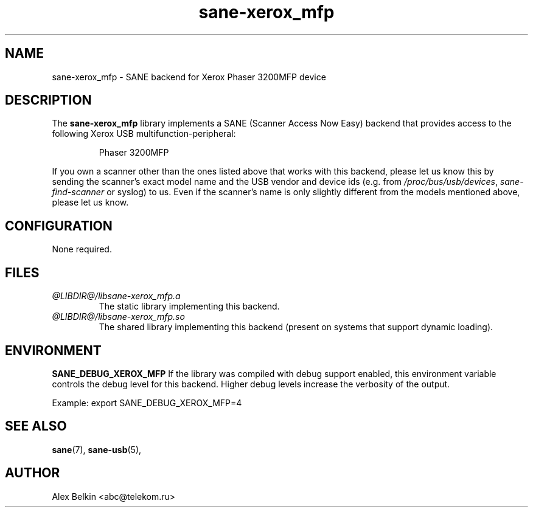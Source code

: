 .TH sane\-xerox_mfp 5 "15 Dec 2008" "@PACKAGEVERSION@" "SANE Scanner Access Now Easy"
.IX sane\-xerox_mfp
.SH NAME
sane\-xerox_mfp \- SANE backend for Xerox Phaser 3200MFP device
.SH DESCRIPTION
The
.B sane\-xerox_mfp
library implements a SANE (Scanner Access Now Easy) backend that provides
access to the following Xerox USB multifunction-peripheral:
.PP
.RS
Phaser 3200MFP
.RE
.PP
If you own a scanner other than the ones listed above that works with this
backend, please let us know this by sending the scanner's exact model name and
the USB vendor and device ids (e.g. from
.IR /proc/bus/usb/devices ,
.I sane\-find\-scanner
or syslog) to us. Even if the scanner's name is only slightly different from
the models mentioned above, please let us know.
.SH CONFIGURATION
None required.
.SH FILES
.TP
.I @LIBDIR@/libsane\-xerox_mfp.a
The static library implementing this backend.
.TP
.I @LIBDIR@/libsane\-xerox_mfp.so
The shared library implementing this backend (present on systems that
support dynamic loading).
.SH ENVIRONMENT
.B SANE_DEBUG_XEROX_MFP
If the library was compiled with debug support enabled, this
environment variable controls the debug level for this backend.  Higher
debug levels increase the verbosity of the output. 

Example: 
export SANE_DEBUG_XEROX_MFP=4

.SH "SEE ALSO"
.BR sane (7),
.BR sane\-usb (5),
.br

.SH AUTHOR
Alex Belkin <abc@telekom.ru>

